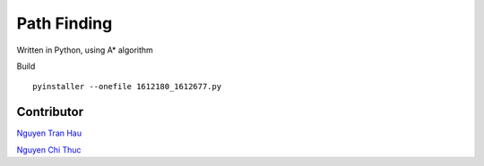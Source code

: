 ============
Path Finding
============

Written in Python, using A* algorithm


Build ::

	pyinstaller --onefile 1612180_1612677.py

Contributor
===========

`Nguyen Tran Hau
<https://github.com/SummerSad>`_

`Nguyen Chi Thuc
<https://github.com/chithuchcmus>`_